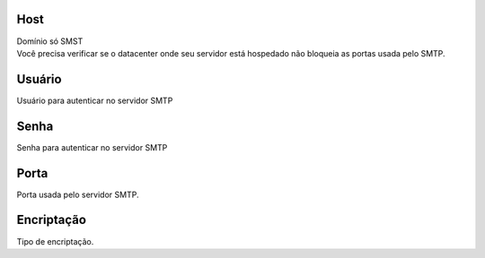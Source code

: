 
.. _smtps-host:

Host
----

| Domínio só SMST
| Você precisa verificar se o datacenter onde seu servidor está hospedado não bloqueia as portas usada pelo SMTP.




.. _smtps-username:

Usuário
--------

| Usuário para autenticar no servidor SMTP




.. _smtps-password:

Senha
-----

| Senha para autenticar no servidor SMTP




.. _smtps-port:

Porta
-----

| Porta usada pelo servidor SMTP.




.. _smtps-encryption:

Encriptação
-------------

| Tipo de encriptação.



